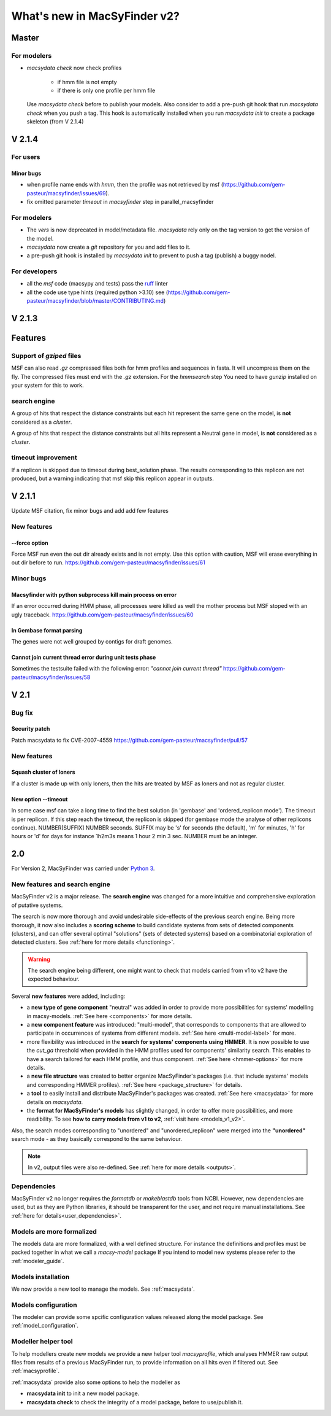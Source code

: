 .. MacSyLib - python library that provide functions for
    detection of macromolecular systems in protein datasets
    using systems modelling and similarity search.
    Authors: Sophie Abby, Bertrand Néron
    Copyright © 2014-2025 Institut Pasteur (Paris) and CNRS.
    See the COPYRIGHT file for details
    MacsyLib is distributed under the terms of the GNU General Public License (GPLv3).
    See the COPYING file for details.


.. _new_v2:

*****************************
What's new in MacSyFinder v2?
*****************************

Master
======

For modelers
------------

* `macsydata check` now check profiles

    * if hmm file is not empty
    * if there is only one profile per hmm file

  Use `macsydata check`  before to publish your models.
  Also consider to add a pre-push git hook that run `macsydata check` when you push a tag.
  This hook is automatically installed when you run `macsydata init` to create a package skeleton (from V 2.1.4)


V 2.1.4
=======

For users
---------

Minor bugs
""""""""""

* when profile name ends with `hmm`, then the profile was not retrieved by msf (https://github.com/gem-pasteur/macsyfinder/issues/69).
* fix omitted parameter `timeout` in `macsyfinder` step in parallel_macsyfinder


For modelers
-------------

* The *vers* is now deprecated in model/metadata file.
  *macsydata* rely only on the tag version to get the version of the model.
* *macsydata* now create a *git* repository for you and add files to it.
* a pre-push git hook is installed by `macsydata init` to prevent to push a tag (publish)
  a buggy nodel.


For developers
--------------

* all the *msf* code (macsypy and tests) pass the `ruff <https://docs.astral.sh/ruff/>`_ linter
* all the code use type hints (required python >3.10) see (https://github.com/gem-pasteur/macsyfinder/blob/master/CONTRIBUTING.md)


V 2.1.3
=======

Features
========

Support of *gziped* files
-------------------------

MSF can also read *.gz* compressed files both for hmm profiles and sequences in fasta.
It will uncompress them on the fly.
The compressed files must end with the *.gz* extension.
For the `hmmsearch` step You need to have `gunzip` installed on your system for this to work.

search engine
-------------
A group of hits that respect the distance constraints but each hit represent the same
gene on the model, is **not** considered as a *cluster*.

A group of hits that respect the distance constraints but all hits
represent a Neutral gene in model, is **not** considered as a *cluster*.

timeout improvement
-------------------
If a replicon is skipped due to timeout during best_solution phase.
The results corresponding to this replicon are not produced,
but a warning indicating that msf skip this replicon appear in outputs.


V 2.1.1
=======

Update MSF citation, fix minor bugs and add add few features

New features
------------

--force option
""""""""""""""

Force MSF run even the out dir already exists and is not empty.
Use this option with caution, MSF will erase everything in out dir before to run.
https://github.com/gem-pasteur/macsyfinder/issues/61

Minor bugs
----------

Macsyfinder with python subprocess kill main process on error
"""""""""""""""""""""""""""""""""""""""""""""""""""""""""""""

If an error occurred during HMM phase, all processes were killed as well the mother process
but MSF stoped with an ugly traceback.
https://github.com/gem-pasteur/macsyfinder/issues/60

In Gembase format parsing
"""""""""""""""""""""""""

The genes were not well grouped by contigs for draft genomes.


Cannot join current thread error during unit tests phase
""""""""""""""""""""""""""""""""""""""""""""""""""""""""

Sometimes the testsuite failed with the following error: *"cannot join current thread"*
https://github.com/gem-pasteur/macsyfinder/issues/58


V 2.1
=====

Bug fix
-------

Security patch
""""""""""""""

Patch macsydata to fix CVE-2007-4559
https://github.com/gem-pasteur/macsyfinder/pull/57


New features
------------

Squash cluster of loners
""""""""""""""""""""""""

If a cluster is made up with only loners, then the hits are treated by MSF as loners and not as regular cluster.


New option --timeout
""""""""""""""""""""

In some case msf can take a long time to find the best solution (in 'gembase' and 'ordered_replicon mode').
The timeout is per replicon. If this step reach the timeout, the replicon is skipped (for gembase mode the analyse of other replicons continue).
NUMBER[SUFFIX]  NUMBER seconds. SUFFIX may be 's' for seconds (the default), 'm' for minutes, 'h' for hours or 'd' for days
for instance 1h2m3s means 1 hour 2 min 3 sec. NUMBER must be an integer.


2.0
===

For Version 2, MacSyFinder was carried under `Python 3 <https://www.python.org/download/releases/3.0/>`_.

New features and search engine
------------------------------

MacSyFinder v2 is a major release. The **search engine** was changed for a more intuitive and comprehensive exploration of putative systems.

The search is now more thorough and avoid undesirable side-effects of the previous search engine. Being more thorough, it now also
includes a **scoring scheme** to build candidate systems from sets of detected components (clusters), and can offer several optimal "solutions" (sets of
detected systems) based on a combinatorial exploration of detected clusters.
See :ref:`here for more details <functioning>`.

.. warning::

  The search engine being different, one might want to check that models carried from v1 to v2 have the expected behaviour.


Several **new features** were added, including:

- a **new type of gene component** "neutral" was added in order to provide more possibilities for systems' modelling in macsy-models. :ref:`See here <components>` for more details.
- a **new component feature** was introduced: "multi-model", that corresponds to components that are allowed to participate in occurrences of systems from different models. :ref:`See here <multi-model-label>` for more.
- more flexibility was introduced in the **search for systems' components using HMMER**. It is now possible to use the `cut_ga` threshold when provided in the HMM profiles used for components' similarity search. This enables to have a search tailored for each HMM profile, and thus component. :ref:`See here <hmmer-options>` for more details.
- a **new file structure** was created to better organize MacSyFinder's packages (i.e. that include systems' models and corresponding HMMER profiles). :ref:`See here <package_structure>` for details.
- a **tool** to easily install and distribute MacSyFinder's packages was created. :ref:`See here <macsydata>` for more details on *macsydata*.
- the **format for MacSyFinder's models** has slightly changed, in order to offer more possibilities, and more readibility. To see **how to carry models from v1 to v2**, :ref:`visit here <models_v1_v2>`.


Also, the search modes corresponding to "unordered" and "unordered_replicon" were merged into the **"unordered"** search mode - as they basically correspond to the same behaviour.

.. note::

 In v2, output files were also re-defined. See :ref:`here for more details <outputs>`.



Dependencies
------------

MacSyFinder v2 no longer requires the *formatdb* or *makeblastdb* tools from NCBI.
However, new dependencies are used, but as they are Python libraries, it should be transparent for the user,
and not require manual installations. See :ref:`here for details<user_dependencies>`.


Models are more formalized
--------------------------

The models data are more formalized, with a well defined structure.
For instance the definitions and profiles must be packed together in what we call a `macsy-model` package
If you intend to model new systems please refer to the :ref:`modeler_guide`.



Models installation
-------------------

We now provide a new tool to manage the models. See :ref:`macsydata`.


Models configuration
--------------------

The modeler can provide some spcific configuration values released along the model package. See :ref:`model_configuration`.


Modeller helper tool
--------------------

To help modellers create new models we provide a new helper tool `macsyprofile`, which analyses HMMER raw output files from
results of a previous MacSyFinder run, to provide information on all hits even if filtered out. See :ref:`macsyprofile`.

:ref:`macsydata` provide also some options to help the modeller as

* **macsydata init** to init a new model package.
* **macsydata check** to check the integrity of a model package, before to use/publish it.
